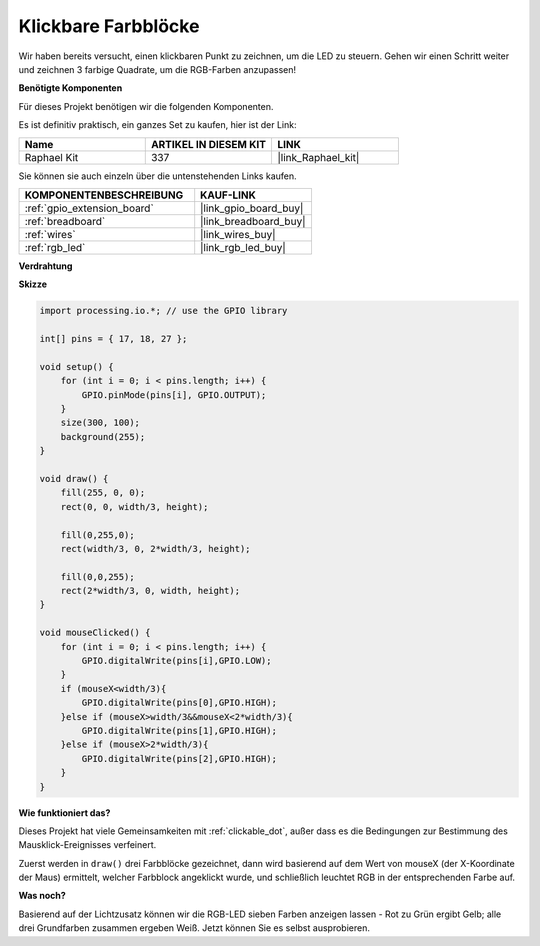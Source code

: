 .. _clickable_color_blocks:

Klickbare Farbblöcke
=======================

Wir haben bereits versucht, einen klickbaren Punkt zu zeichnen, um die LED zu steuern. Gehen wir einen Schritt weiter und zeichnen 3 farbige Quadrate, um die RGB-Farben anzupassen!

.. image:: img/colorful_square.png

**Benötigte Komponenten**

Für dieses Projekt benötigen wir die folgenden Komponenten.

Es ist definitiv praktisch, ein ganzes Set zu kaufen, hier ist der Link:

.. list-table::
    :widths: 20 20 20
    :header-rows: 1

    *   - Name	
        - ARTIKEL IN DIESEM KIT
        - LINK
    *   - Raphael Kit
        - 337
        - |link_Raphael_kit|

Sie können sie auch einzeln über die untenstehenden Links kaufen.

.. list-table::
    :widths: 30 20
    :header-rows: 1

    *   - KOMPONENTENBESCHREIBUNG
        - KAUF-LINK

    *   - :ref:`gpio_extension_board`
        - |link_gpio_board_buy|
    *   - :ref:`breadboard`
        - |link_breadboard_buy|
    *   - :ref:`wires`
        - |link_wires_buy|
    *   - :ref:`rgb_led`
        - |link_rgb_led_buy|

**Verdrahtung**

.. image:: img/image61.png

**Skizze**

.. code-block:: arduino

    import processing.io.*; // use the GPIO library

    int[] pins = { 17, 18, 27 };

    void setup() {
        for (int i = 0; i < pins.length; i++) {
            GPIO.pinMode(pins[i], GPIO.OUTPUT);
        }
        size(300, 100);
        background(255);
    }

    void draw() {
        fill(255, 0, 0);
        rect(0, 0, width/3, height);

        fill(0,255,0);
        rect(width/3, 0, 2*width/3, height);

        fill(0,0,255);
        rect(2*width/3, 0, width, height);
    }

    void mouseClicked() {
        for (int i = 0; i < pins.length; i++) {
            GPIO.digitalWrite(pins[i],GPIO.LOW);
        }
        if (mouseX<width/3){
            GPIO.digitalWrite(pins[0],GPIO.HIGH);
        }else if (mouseX>width/3&&mouseX<2*width/3){
            GPIO.digitalWrite(pins[1],GPIO.HIGH);
        }else if (mouseX>2*width/3){
            GPIO.digitalWrite(pins[2],GPIO.HIGH);
        }        
    }

**Wie funktioniert das?**

Dieses Projekt hat viele Gemeinsamkeiten mit :ref:`clickable_dot`, außer dass es die Bedingungen zur Bestimmung des Mausklick-Ereignisses verfeinert.

Zuerst werden in ``draw()`` drei Farbblöcke gezeichnet, dann wird basierend auf dem Wert von mouseX (der X-Koordinate der Maus) ermittelt, welcher Farbblock angeklickt wurde, und schließlich leuchtet RGB in der entsprechenden Farbe auf.

**Was noch?**

Basierend auf der Lichtzusatz können wir die RGB-LED sieben Farben anzeigen lassen - Rot zu Grün ergibt Gelb; alle drei Grundfarben zusammen ergeben Weiß.
Jetzt können Sie es selbst ausprobieren.
